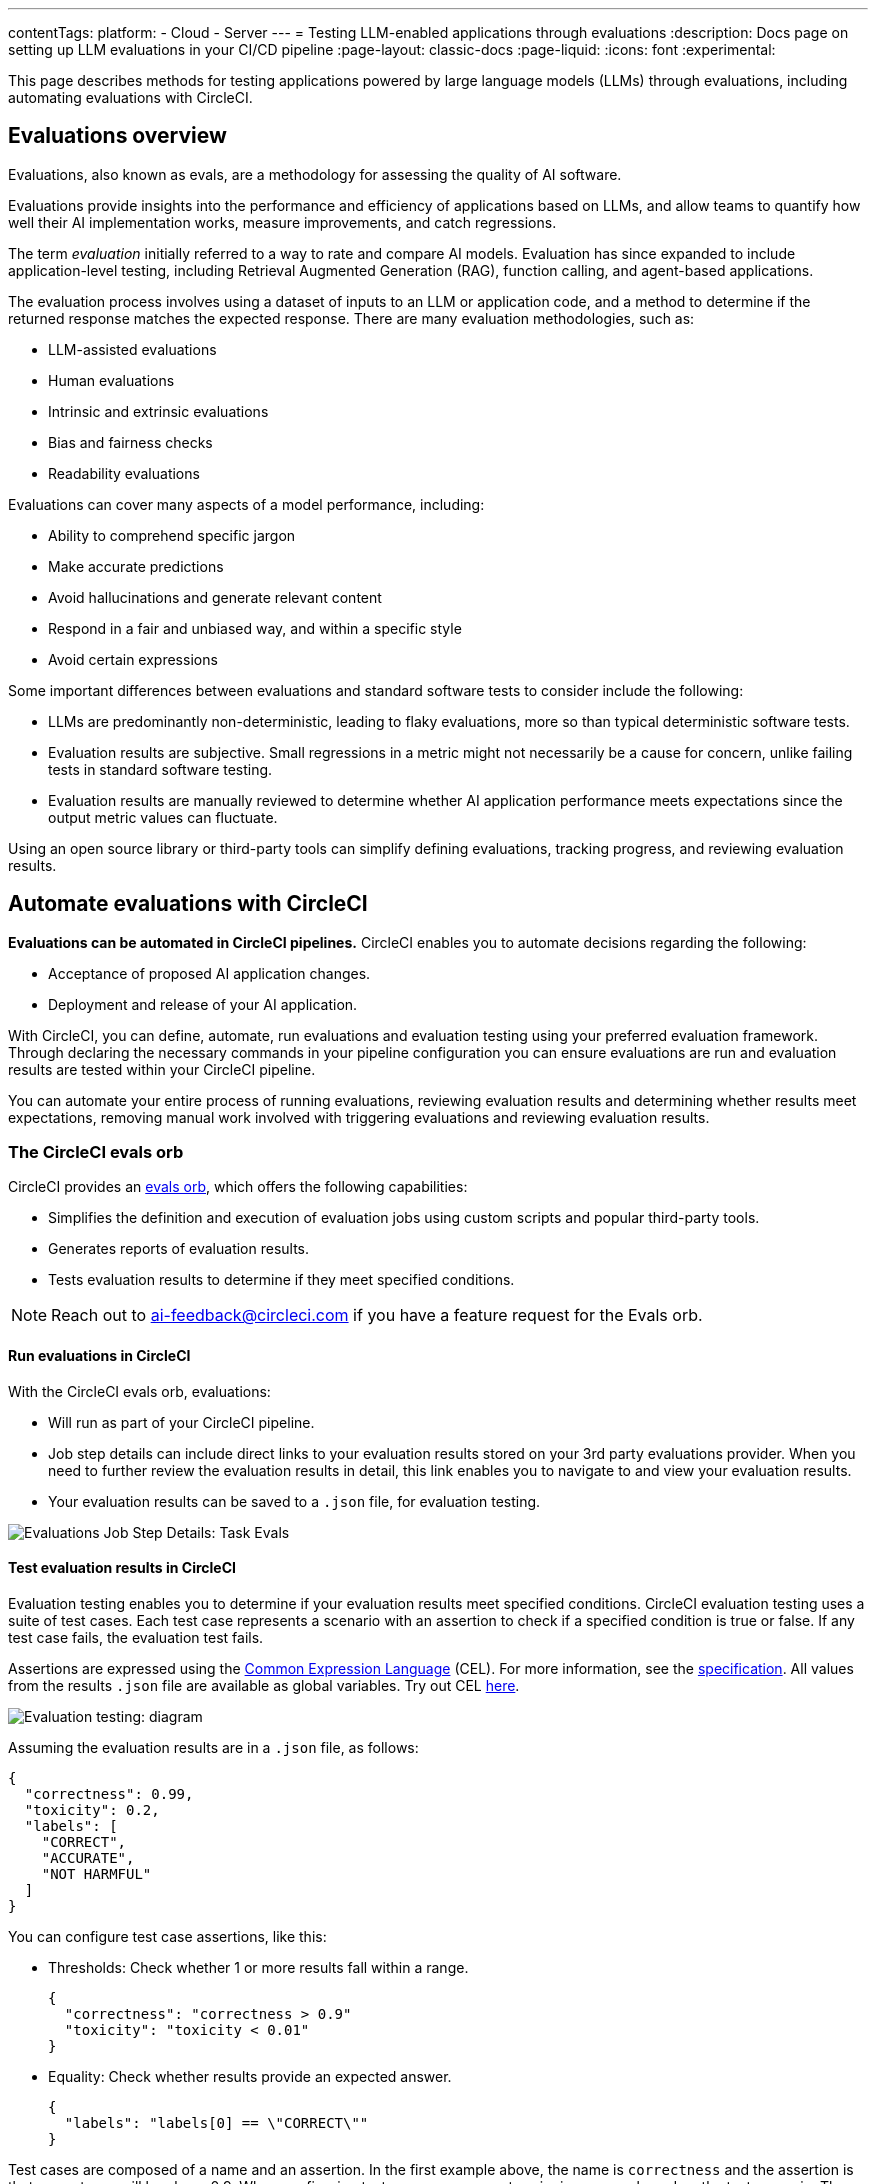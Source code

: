 ---
contentTags:
  platform:
    - Cloud
    - Server
---
= Testing LLM-enabled applications through evaluations
:description: Docs page on setting up LLM evaluations in your CI/CD pipeline
:page-layout: classic-docs
:page-liquid:
:icons: font
:experimental:

This page describes methods for testing applications powered by large language models (LLMs) through evaluations, including automating evaluations with CircleCI.

== Evaluations overview

Evaluations, also known as evals, are a methodology for assessing the quality of AI software.

Evaluations provide insights into the performance and efficiency of applications based on LLMs, and allow teams to quantify how well their AI implementation works, measure improvements, and catch regressions.

The term _evaluation_ initially referred to a way to rate and compare AI models. Evaluation has since expanded to include application-level testing, including Retrieval Augmented Generation (RAG), function calling, and agent-based applications.

The evaluation process involves using a dataset of inputs to an LLM or application code, and a method to determine if the returned response matches the expected response. There are many evaluation methodologies, such as:

* LLM-assisted evaluations
* Human evaluations
* Intrinsic and extrinsic evaluations
* Bias and fairness checks
* Readability evaluations

Evaluations can cover many aspects of a model performance, including:

* Ability to comprehend specific jargon
* Make accurate predictions
* Avoid hallucinations and generate relevant content
* Respond in a fair and unbiased way, and within a specific style
* Avoid certain expressions

Some important differences between evaluations and standard software tests to consider include the following:

* LLMs are predominantly non-deterministic, leading to flaky evaluations, more so than typical deterministic software tests.
* Evaluation results are subjective. Small regressions in a metric might not necessarily be a cause for concern, unlike failing tests in standard software testing.
* Evaluation results are manually reviewed to determine whether AI application performance meets expectations since the output metric values can fluctuate.

Using an open source library or third-party tools can simplify defining evaluations, tracking progress, and reviewing evaluation results.

== Automate evaluations with CircleCI

*Evaluations can be automated in CircleCI pipelines.* CircleCI enables you to automate decisions regarding the following:

* Acceptance of proposed AI application changes.
* Deployment and release of your AI application.

With CircleCI, you can define, automate, run evaluations and evaluation testing using your preferred evaluation framework. Through declaring the necessary commands in your pipeline configuration you can ensure evaluations are run and evaluation results are tested within your CircleCI pipeline.

You can automate your entire process of running evaluations, reviewing evaluation results and determining whether results meet expectations, removing manual work involved with triggering evaluations and reviewing evaluation results.

=== The CircleCI evals orb

CircleCI provides an link:https://circleci.com/developer/orbs/orb/circleci/evals[evals orb], which offers the following capabilities:

* Simplifies the definition and execution of evaluation jobs using custom scripts and popular third-party tools.
* Generates reports of evaluation results.
* Tests evaluation results to determine if they meet specified conditions.

[NOTE]
====
Reach out to mailto:ai-feedback@circleci.com[] if you have a feature request for the Evals orb.
====

==== Run evaluations in CircleCI

With the CircleCI evals orb, evaluations:

* Will run as part of your CircleCI pipeline.
* Job step details can include direct links to your evaluation results stored on your 3rd party evaluations provider. When you need to further review the evaluation results in detail, this link enables you to navigate to and view your evaluation results.
* Your evaluation results can be saved to a `.json` file, for evaluation testing.

image::/docs/assets/img/docs/llmops/eval-job-run-eval-step.png[Evaluations Job Step Details: Task Evals]

==== Test evaluation results in CircleCI

Evaluation testing enables you to determine if your evaluation results meet specified conditions. CircleCI evaluation testing uses a suite of test cases. Each test case represents a scenario with an assertion to check if a specified condition is true or false. If any test case fails, the evaluation test fails.

Assertions are expressed using the link:https://cel.dev/[Common Expression Language] (CEL). For more information, see the link:https://github.com/google/cel-spec/blob/master/doc/langdef.md[specification]. All values from the results `.json` file are available as global variables. Try out CEL link:https://playcel.undistro.io/[here].

image::llmops/eval-test-diagram.png[Evaluation testing: diagram]

Assuming the evaluation results are in a `.json` file, as follows:

[,json]
----
{
  "correctness": 0.99,
  "toxicity": 0.2,
  "labels": [
    "CORRECT",
    "ACCURATE",
    "NOT HARMFUL"
  ]
}
----

You can configure test case assertions, like this:

* Thresholds: Check whether 1 or more results fall within a range.
+
[,json]
----
{
  "correctness": "correctness > 0.9"
  "toxicity": "toxicity < 0.01"
}
----

* Equality: Check whether results provide an expected answer.
+
[,json]
----
{
  "labels": "labels[0] == \"CORRECT\""
}
----

Test cases are composed of a name and an assertion. In the first example above, the name is `correctness` and the assertion is that correctness will be above 0.9. When configuring test cases, we suggest assigning a name based on the test scenario. The examples above use names based on input metrics: `correctness` , `toxicity` and `labels`.

Evaluation testing results determine if a job should stop or continue, as follows:

* **The evaluation test fails**: This indicates a proposed change resulted in a degradation of model performance. The job stops running, and the pipeline fails.
* **The evaluation test passes**: This indicates that model performance has met set criteria, the job continues to run.

==== View evaluation test results

Evaluation testing determines if your evaluation results meet specified conditions. Evaluation testing results are presented in the CircleCI web app in two locations:

* In the step details
+
image::llmops/eval-job-eval-test-step.png[Evaluation testing: Job Step Details]

* In the tests tab. Additionally, when a test case has failed, its details are displayed.
+
image::llmops/eval-test-fail-detail.png[Evaluation testing: Test Failure Details]

== Store credentials for your evaluations
Store your credentials for LLM providers and LLMOps tools in CircleCI. Storing credentials in this way allows you to access them directly when configuring your pipeline.

To store your LLM provider credentials, follow these steps:

. Navigate to menu:Project Settings[LLMOps]
. Select btn:[Set Up] next to your chosen provider, and follow the in-app instructions.
* When connecting an OpenAI account, you can also save the credentials for your evaluation platform, such as Braintrust and LangSmith. These credentials can then be used when setting up a pipeline that uses the CircleCI evals orb.

image::llmops/create-context.png[Project Settings > LLMOPS: Create Context Modal Window in CircleCI]
image::llmops/openai-context.png[Project Settings > LLMOPS: View contexts in CircleCI]


